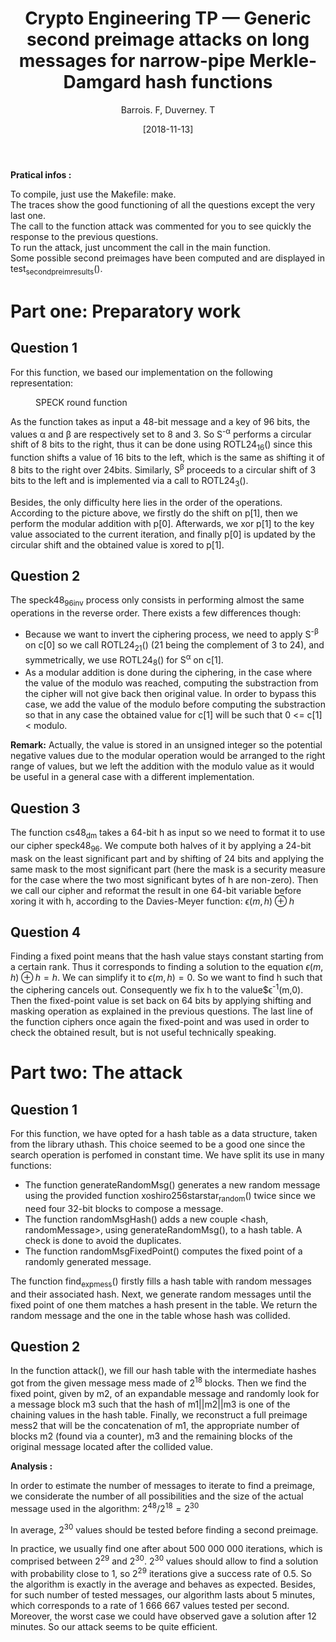 #+Title: Crypto Engineering TP — Generic second preimage attacks on long messages for narrow-pipe Merkle-Damgard hash functions
#+Author: Barrois. F, Duverney. T
#+Date: [2018-11-13]
#+OPTIONS: H:3 toc:nil

#+LaTeX_HEADER: \usepackage{amsmath}
#+LaTeX_HEADER: \usepackage{amssymb}
#+LaTeX_HEADER: \usepackage{amsthm}

#+LaTeX_HEADER: \usepackage{tikz}
#+LaTeX_HEADER: \usepackage{svg}
#+LaTeX_HEADER: \usemintedstyle{lovelace}
#+LaTeX_HEADER: \usepackage[all]{tcolorbox}
#+LaTeX_HEADER: \usepackage{etoolbox}
#+LaTeX_HEADER: \BeforeBeginEnvironment{minted}{\begin{tcolorbox}[enhanced, colback=white, boxrule=0.1pt,sharp corners, drop fuzzy shadow southeast=black!15!white]}%
#+LaTeX_HEADER: \AfterEndEnvironment{minted}{\end{tcolorbox}}%
#+LaTeX_HEADER: \BeforeBeginEnvironment{verbatim}{\begin{tcolorbox}[enhanced, boxrule=0.1pt,sharp corners, drop fuzzy shadow southeast=black!15!white]}%
#+LaTeX_HEADER: \AfterEndEnvironment{verbatim}{\end{tcolorbox}}%

*Pratical infos :* 

To compile, just use the Makefile: make.\\
The traces show the good functioning of all the questions except the very last one.\\
The call to the function attack was commented for you to see quickly the response to the previous questions. \\
To run the attack, just uncomment the call in the main function.\\
Some possible second preimages have been computed and are displayed in test_second_preim_results().


* Part one: Preparatory work

** Question 1

For this function, we based our implementation on the following representation:


#+CAPTION: SPECK round function
#+NAME: fig.speck
#+ATTR_LATEX: :width 0.8\textwidth
[[file:./images/speck48_96.png]]

As the function takes as input a 48-bit message and a key of 96 bits, the values \alpha and \beta are respectively set to 8 and 3.
So S^{-\alpha} performs a circular shift of 8 bits to the right, thus it can be done using ROTL24_16() since this function shifts a value of 16 bits to the left, which is the same as shifting it of 8 bits to the right over 24bits.
Similarly, S^{\beta} proceeds to a circular shift of 3 bits to the left and is implemented via a call to ROTL24_3().

Besides, the only difficulty here lies in the order of the operations. According to the picture above, we firstly do the shift on p[1], then we perform the modular addition with p[0]. Afterwards, we xor p[1] to the key value associated to the current iteration, and finally p[0] is updated by the circular shift and the obtained value is xored to p[1].


** Question 2

The speck48_96_inv process only consists in performing almost the same operations in the reverse order.
There exists a few differences though:
  + Because we want to invert the ciphering process, we need to apply S^{-\beta} on c[0] so we call ROTL24_21() (21 being the complement of 3 to 24), and symmetrically, we use ROTL24_8() for S^{\alpha} on c[1].
  + As a modular addition is done during the ciphering, in the case where the value of the modulo was reached, computing the substraction from the cipher will not give back then original value. In order to bypass this case, we add the value of the modulo before computing the substraction so that in any case the obtained value for c[1] will be such that 0 <= c[1] < modulo.
  *Remark:* Actually, the value is stored in an unsigned integer so the potential negative values due to the modular operation would be arranged to the right range of values, but we left the addition with the modulo value as it would be useful in a general case with a different implementation.


** Question 3

The function cs48_dm takes a 64-bit h as input so we need to format it to use our cipher speck48_96.
We compute both halves of it by applying a 24-bit mask on the least significant part and by shifting of 24 bits and applying the same mask to the most significant part (here the mask is a security measure for the case where the two most significant bytes of h are non-zero). Then we call our cipher and reformat the result in one 64-bit variable before xoring it with h, according to the Davies-Meyer function:
$\epsilon(m, h) \oplus h$


** Question 4

Finding a fixed point means that the hash value stays constant starting from a certain rank. Thus it corresponds to finding a solution to the equation $\epsilon(m, h) \oplus h = h$.
We can simplify it to $\epsilon(m, h) = 0$. So we want to find h such that the ciphering cancels out.
Consequently we fix h to the value$\epsilon^{-1}(m,0). Then the fixed-point value is set back on 64 bits by applying shifting and masking operation as explained in the previous questions. The last line of the function ciphers once again the fixed-point and was used in order to check the obtained result, but is not useful technically speaking.


* Part two: The attack

** Question 1

For this function, we have opted for a hash table as a data structure, taken from the library uthash. This choice seemed to be a good one since the search operation is perfomed in constant time. We have split its use in many functions:
  + The function generateRandomMsg() generates a new random message using the provided function xoshiro256starstar_random() twice since we need four 32-bit blocks to compose a message.
  + The function randomMsgHash() adds a new couple <hash, randomMessage>, using generateRandomMsg(), to a hash table. A check is done to avoid the duplicates.
  + The function randomMsgFixedPoint() computes the fixed point of a randomly generated message.

The function find_exp_mess() firstly fills a hash table with random messages and their associated hash. Next, we generate random messages until the fixed point of one them matches a hash present in the table. We return the random message and the one in the table whose hash was collided.


** Question 2

In the function attack(), we fill our hash table with the intermediate hashes got from the given message mess made of 2^18 blocks. Then we find the fixed point, given by m2, of an expandable message and randomly look for a message block m3 such that the hash of m1||m2||m3 is one of the chaining values in the hash table. Finally, we reconstruct a full preimage mess2 that will be the concatenation of m1, the appropriate number of blocks m2 (found via a counter), m3 and the remaining blocks of the original message located after the collided value.

*Analysis :*

In order to estimate the number of messages to iterate to find a preimage, we considerate the number of all possibilities and the size of the actual message used in the algorithm:
$2^{48} / 2^{18} = 2^{30}$

In average, 2^{30} values should be tested before finding a second preimage.

In practice, we usually find one after about 500 000 000 iterations, which is comprised between 2^{29} and 2^{30}. 2^{30} values should allow to find a solution with probability close to 1, so 2^{29} iterations give a success rate of 0.5. So the algorithm is exactly in the average and behaves as expected. Besides, for such number of tested messages, our algorithm lasts about 5 minutes, which corresponds to a rate of 1 666 667 values tested per second. Moreover, the worst case we could have observed gave a solution after 12 minutes. So our attack seems to be quite efficient.



